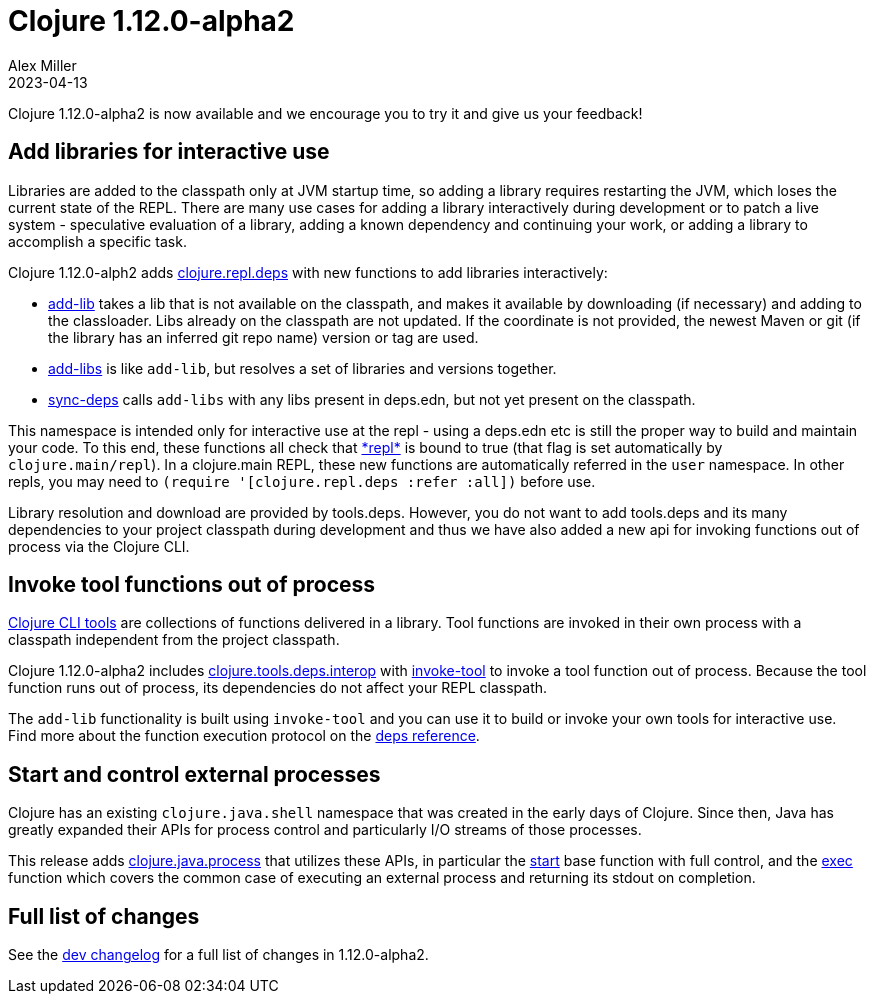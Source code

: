 = Clojure 1.12.0-alpha2
Alex Miller
2023-04-13
:jbake-type: post

Clojure 1.12.0-alpha2 is now available and we encourage you to try it and give us your feedback!

== Add libraries for interactive use

Libraries are added to the classpath only at JVM startup time, so adding a library requires restarting the JVM, which loses the current state of the REPL. There are many use cases for adding a library interactively during development or to patch a live system - speculative evaluation of a library, adding a known dependency and continuing your work, or adding a library to accomplish a specific task.

Clojure 1.12.0-alph2 adds https://clojure.github.io/clojure/branch-master/clojure.repl.deps-api.html[clojure.repl.deps] with new functions to add libraries interactively:

* https://clojure.github.io/clojure/branch-master/clojure.repl.deps.html#clojure.repl.deps/add-lib[add-lib] takes a lib that is not available on the classpath, and makes it available by downloading (if necessary) and adding to the classloader. Libs already on the classpath are not updated. If the coordinate is not provided, the newest Maven or git (if the library has an inferred git repo name) version or tag are used.
* https://clojure.github.io/clojure/branch-master/clojure.repl.deps.html#clojure.repl.deps/add-libs[add-libs] is like `add-lib`, but resolves a set of libraries and versions together. 
* https://clojure.github.io/clojure/branch-master/clojure.repl.deps.html#clojure.repl.deps/sync-deps[sync-deps] calls `add-libs` with any libs present in deps.edn, but not yet present on the classpath.

This namespace is intended only for interactive use at the repl - using a deps.edn etc is still the proper way to build and maintain your code. To this end, these functions all check that https://clojure.github.io/clojure/branch-master/clojure.core-api.html#clojure.core/%2Arepl%2A[pass:[*repl*]] is bound to true (that flag is set automatically by `clojure.main/repl`). In a clojure.main REPL, these new functions are automatically referred in the `user` namespace. In other repls, you may need to `(require '[clojure.repl.deps :refer :all])` before use.

Library resolution and download are provided by tools.deps. However, you do not want to add tools.deps and its many dependencies to your project classpath during development and thus we have also added a new api for invoking functions out of process via the Clojure CLI.

== Invoke tool functions out of process

<<xref/../../../../../reference/deps_and_cli#tool_install,Clojure CLI tools>> are collections of functions delivered in a library. Tool functions are invoked in their own process with a classpath independent from the project classpath.

Clojure 1.12.0-alpha2 includes  https://clojure.github.io/clojure/branch-master/clojure.tools.deps.interop-api.html[clojure.tools.deps.interop] with https://clojure.github.io/clojure/branch-master/clojure.tools.deps.interop-api.html#clojure.tools.deps.interop/invoke-tool[invoke-tool] to invoke a tool function out of process. Because the tool function runs out of process, its dependencies do not affect your REPL classpath.

The `add-lib` functionality is built using `invoke-tool` and you can use it to build or invoke your own tools for interactive use. Find more about the function execution protocol on the <<xref/../../../../../reference/deps_and_cli#function_protocol,deps reference>>.

== Start and control external processes

Clojure has an existing `clojure.java.shell` namespace that was created in the early days of Clojure. Since then, Java has greatly expanded their APIs for process control and particularly I/O streams of those processes.

This release adds https://clojure.github.io/clojure/branch-master/clojure.java.process.html[clojure.java.process] that utilizes these APIs, in particular the https://clojure.github.io/clojure/branch-master/clojure.java.process.html#clojure.java.process/start[start] base function with full control, and the https://clojure.github.io/clojure/branch-master/clojure.java.process.html#clojure.java.process/exec[exec] function which covers the common case of executing an external process and returning its stdout on completion.

== Full list of changes

See the <<xref/../../../../../releases/devchangelog#v1.12.0-alpha2,dev changelog>> for a full list of changes in 1.12.0-alpha2.

